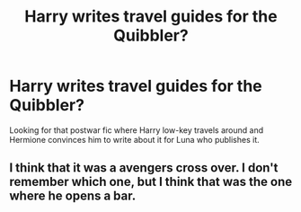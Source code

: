 #+TITLE: Harry writes travel guides for the Quibbler?

* Harry writes travel guides for the Quibbler?
:PROPERTIES:
:Author: WhatReallyGetsMyGoat
:Score: 3
:DateUnix: 1614282716.0
:DateShort: 2021-Feb-25
:FlairText: What's That Fic?
:END:
Looking for that postwar fic where Harry low-key travels around and Hermione convinces him to write about it for Luna who publishes it.


** I think that it was a avengers cross over. I don't remember which one, but I think that was the one where he opens a bar.
:PROPERTIES:
:Author: sandman1028
:Score: 1
:DateUnix: 1614379606.0
:DateShort: 2021-Feb-27
:END:
